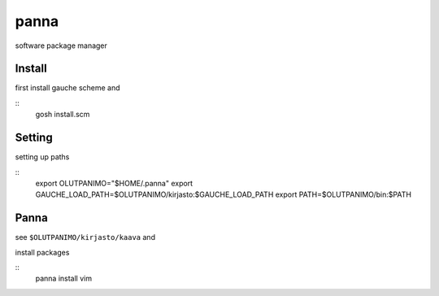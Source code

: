 panna
=====

software package manager

Install
-------

first install gauche scheme
and

::
    gosh install.scm

Setting
-------

setting up paths

::
    export OLUTPANIMO="$HOME/.panna"
    export GAUCHE_LOAD_PATH=$OLUTPANIMO/kirjasto:$GAUCHE_LOAD_PATH
    export PATH=$OLUTPANIMO/bin:$PATH

Panna
-----

see ``$OLUTPANIMO/kirjasto/kaava`` and

install packages

::
    panna install vim






